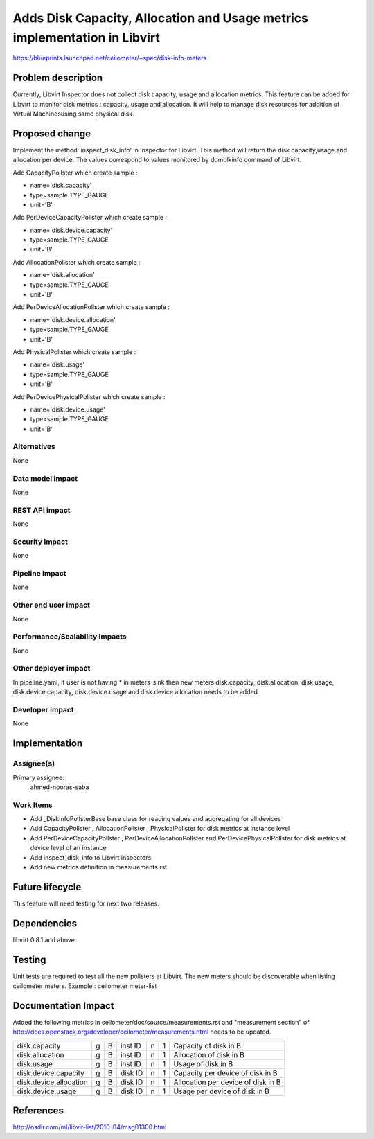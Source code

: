 ..
 This work is licensed under a Creative Commons Attribution 3.0 Unported
 License.

 http://creativecommons.org/licenses/by/3.0/legalcode

==========================================================================
Adds Disk Capacity, Allocation and Usage metrics implementation in Libvirt
==========================================================================

https://blueprints.launchpad.net/ceilometer/+spec/disk-info-meters

Problem description
===================

Currently, Libvirt Inspector does not collect disk capacity, usage and
allocation metrics. This feature can be added for Libvirt to monitor disk
metrics : capacity, usage and allocation. It will help to manage disk
resources for addition of Virtual Machinesusing same physical disk.

Proposed change
===============

Implement the method 'inspect_disk_info' in Inspector for Libvirt. This method
will return the disk capacity,usage and allocation per device. The values
correspond to values monitored by domblkinfo command of Libvirt.

Add CapacityPollster which create sample :

* name='disk.capacity'
* type=sample.TYPE_GAUGE
* unit='B'

Add PerDeviceCapacityPollster which create sample :

* name='disk.device.capacity'
* type=sample.TYPE_GAUGE
* unit='B'

Add AllocationPollster which create sample :

* name='disk.allocation'
* type=sample.TYPE_GAUGE
* unit='B'

Add PerDeviceAllocationPollster which create sample :

* name='disk.device.allocation'
* type=sample.TYPE_GAUGE
* unit='B'

Add PhysicalPollster which create sample :

* name='disk.usage'
* type=sample.TYPE_GAUGE
* unit='B'

Add PerDevicePhysicalPollster which create sample :

* name='disk.device.usage'
* type=sample.TYPE_GAUGE
* unit='B'


Alternatives
------------

None

Data model impact
-----------------

None

REST API impact
---------------

None

Security impact
---------------

None

Pipeline impact
---------------

None

Other end user impact
---------------------

None

Performance/Scalability Impacts
-------------------------------

None


Other deployer impact
---------------------

In pipeline.yaml, if user is not having * in meters_sink
then new meters disk.capacity, disk.allocation, disk.usage,
disk.device.capacity, disk.device.usage and disk.device.allocation
needs to be added

Developer impact
----------------

None


Implementation
==============

Assignee(s)
-----------

Primary assignee:
  ahmed-nooras-saba


Work Items
----------

* Add _DiskInfoPollsterBase base class for reading values and aggregating
  for all devices
* Add CapacityPollster , AllocationPollster , PhysicalPollster for disk
  metrics at instance level
* Add PerDeviceCapacityPollster , PerDeviceAllocationPollster and
  PerDevicePhysicalPollster for disk metrics at device level of an instance
* Add inspect_disk_info to Libvirt inspectors
* Add new metrics definition in measurements.rst


Future lifecycle
================

This feature will need testing for next two releases.


Dependencies
============

libvirt 0.8.1 and above.


Testing
=======

Unit tests are required to test all the new pollsters at Libvirt.
The new meters should be discoverable when listing ceilometer meters.
Example : ceilometer meter-list


Documentation Impact
====================

Added the following metrics in ceilometer/doc/source/measurements.rst and
"measurement section" of
http://docs.openstack.org/developer/ceilometer/measurements.html needs to
be updated.

====================== = = ======= = = ===================================
====================== = = ======= = = ===================================
disk.capacity          g B inst ID n 1  Capacity of disk in B
disk.allocation        g B inst ID n 1  Allocation of disk in B
disk.usage             g B inst ID n 1  Usage of disk in B
disk.device.capacity   g B disk ID n 1  Capacity per device of disk in B
disk.device.allocation g B disk ID n 1  Allocation per device of disk in B
disk.device.usage      g B disk ID n 1 Usage per device of disk in B
====================== = = ======= = = ===================================


References
==========

http://osdir.com/ml/libvir-list/2010-04/msg01300.html
